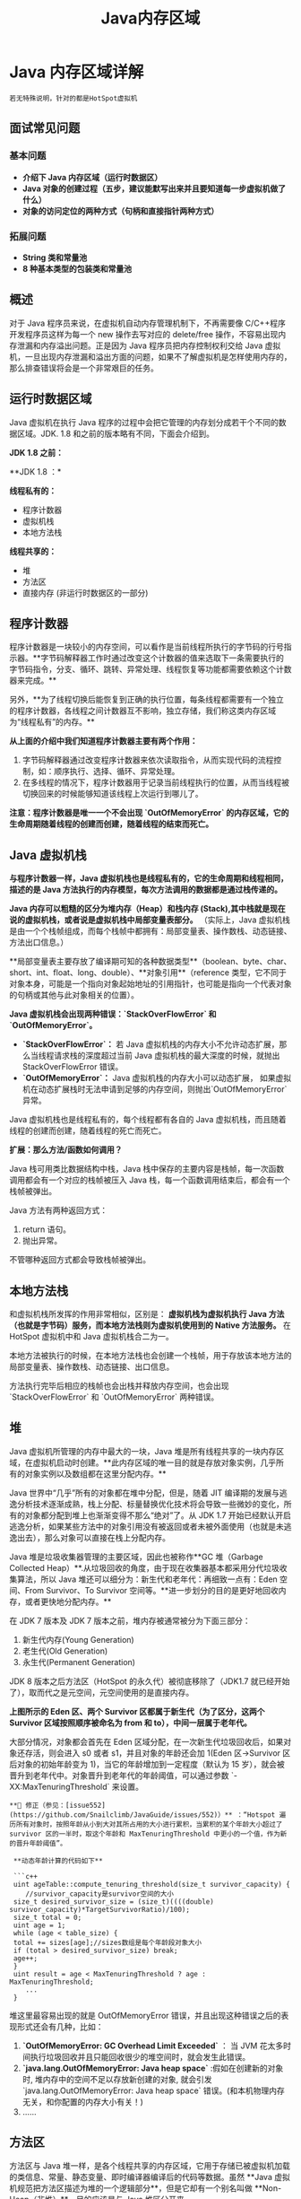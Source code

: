 :PROPERTIES:
:ID:       09d95811-143e-4544-affb-4daff24ee32e
:END:
#+title: Java内存区域

* Java 内存区域详解
#+begin_src quote
若无特殊说明，针对的都是HotSpot虚拟机
#+end_src
** 面试常见问题
*** 基本问题
- **介绍下 Java 内存区域（运行时数据区）**
- **Java 对象的创建过程（五步，建议能默写出来并且要知道每一步虚拟机做了什么）**
- **对象的访问定位的两种方式（句柄和直接指针两种方式）**

*** 拓展问题

- **String 类和常量池**
- **8 种基本类型的包装类和常量池**

** 概述

对于 Java 程序员来说，在虚拟机自动内存管理机制下，不再需要像 C/C++程序开发程序员这样为每一个 new 操作去写对应的 delete/free 操作，不容易出现内存泄漏和内存溢出问题。正是因为 Java 程序员把内存控制权利交给 Java 虚拟机，一旦出现内存泄漏和溢出方面的问题，如果不了解虚拟机是怎样使用内存的，那么排查错误将会是一个非常艰巨的任务。

** 运行时数据区域

Java 虚拟机在执行 Java 程序的过程中会把它管理的内存划分成若干个不同的数据区域。JDK. 1.8 和之前的版本略有不同，下面会介绍到。

**JDK 1.8 之前：**

[[./imgs/pictures/java内存区域/JVM运行时数据区域.png]]

**JDK 1.8 ：*

[[./imgs/pictures/java内存区域/Java运行时数据区域JDK1.8.png]]

**线程私有的：**

- 程序计数器
- 虚拟机栈
- 本地方法栈

**线程共享的：**

- 堆
- 方法区
- 直接内存 (非运行时数据区的一部分)

** 程序计数器

程序计数器是一块较小的内存空间，可以看作是当前线程所执行的字节码的行号指示器。**字节码解释器工作时通过改变这个计数器的值来选取下一条需要执行的字节码指令，分支、循环、跳转、异常处理、线程恢复等功能都需要依赖这个计数器来完成。**

另外，**为了线程切换后能恢复到正确的执行位置，每条线程都需要有一个独立的程序计数器，各线程之间计数器互不影响，独立存储，我们称这类内存区域为“线程私有”的内存。**

**从上面的介绍中我们知道程序计数器主要有两个作用：**

1. 字节码解释器通过改变程序计数器来依次读取指令，从而实现代码的流程控制，如：顺序执行、选择、循环、异常处理。
2. 在多线程的情况下，程序计数器用于记录当前线程执行的位置，从而当线程被切换回来的时候能够知道该线程上次运行到哪儿了。

**注意：程序计数器是唯一一个不会出现 `OutOfMemoryError` 的内存区域，它的生命周期随着线程的创建而创建，随着线程的结束而死亡。**

** Java 虚拟机栈

**与程序计数器一样，Java 虚拟机栈也是线程私有的，它的生命周期和线程相同，描述的是 Java 方法执行的内存模型，每次方法调用的数据都是通过栈传递的。**

**Java 内存可以粗糙的区分为堆内存（Heap）和栈内存 (Stack),其中栈就是现在说的虚拟机栈，或者说是虚拟机栈中局部变量表部分。** （实际上，Java 虚拟机栈是由一个个栈帧组成，而每个栈帧中都拥有：局部变量表、操作数栈、动态链接、方法出口信息。）

**局部变量表主要存放了编译期可知的各种数据类型**（boolean、byte、char、short、int、float、long、double）、**对象引用**（reference 类型，它不同于对象本身，可能是一个指向对象起始地址的引用指针，也可能是指向一个代表对象的句柄或其他与此对象相关的位置）。

**Java 虚拟机栈会出现两种错误：`StackOverFlowError` 和 `OutOfMemoryError`。**

- **`StackOverFlowError`：** 若 Java 虚拟机栈的内存大小不允许动态扩展，那么当线程请求栈的深度超过当前 Java 虚拟机栈的最大深度的时候，就抛出 StackOverFlowError 错误。
- **`OutOfMemoryError`：** Java 虚拟机栈的内存大小可以动态扩展， 如果虚拟机在动态扩展栈时无法申请到足够的内存空间，则抛出`OutOfMemoryError`异常。

[[./imgs/pictures/java内存区域/《深入理解虚拟机》第三版的第2章-虚拟机栈.png]]

Java 虚拟机栈也是线程私有的，每个线程都有各自的 Java 虚拟机栈，而且随着线程的创建而创建，随着线程的死亡而死亡。

**扩展：那么方法/函数如何调用？**

Java 栈可用类比数据结构中栈，Java 栈中保存的主要内容是栈帧，每一次函数调用都会有一个对应的栈帧被压入 Java 栈，每一个函数调用结束后，都会有一个栈帧被弹出。

Java 方法有两种返回方式：

1. return 语句。
2. 抛出异常。

不管哪种返回方式都会导致栈帧被弹出。

** 本地方法栈

和虚拟机栈所发挥的作用非常相似，区别是： **虚拟机栈为虚拟机执行 Java 方法 （也就是字节码）服务，而本地方法栈则为虚拟机使用到的 Native 方法服务。** 在 HotSpot 虚拟机中和 Java 虚拟机栈合二为一。

本地方法被执行的时候，在本地方法栈也会创建一个栈帧，用于存放该本地方法的局部变量表、操作数栈、动态链接、出口信息。

方法执行完毕后相应的栈帧也会出栈并释放内存空间，也会出现 `StackOverFlowError` 和 `OutOfMemoryError` 两种错误。

** 堆

Java 虚拟机所管理的内存中最大的一块，Java 堆是所有线程共享的一块内存区域，在虚拟机启动时创建。**此内存区域的唯一目的就是存放对象实例，几乎所有的对象实例以及数组都在这里分配内存。**

Java 世界中“几乎”所有的对象都在堆中分配，但是，随着 JIT 编译期的发展与逃逸分析技术逐渐成熟，栈上分配、标量替换优化技术将会导致一些微妙的变化，所有的对象都分配到堆上也渐渐变得不那么“绝对”了。从 JDK 1.7 开始已经默认开启逃逸分析，如果某些方法中的对象引用没有被返回或者未被外面使用（也就是未逃逸出去），那么对象可以直接在栈上分配内存。

Java 堆是垃圾收集器管理的主要区域，因此也被称作**GC 堆（Garbage Collected Heap）**.从垃圾回收的角度，由于现在收集器基本都采用分代垃圾收集算法，所以 Java 堆还可以细分为：新生代和老年代：再细致一点有：Eden 空间、From Survivor、To Survivor 空间等。**进一步划分的目的是更好地回收内存，或者更快地分配内存。**

在 JDK 7 版本及 JDK 7 版本之前，堆内存被通常被分为下面三部分：

1. 新生代内存(Young Generation)
2. 老生代(Old Generation)
3. 永生代(Permanent Generation)

[[./imgs/pictures/java内存区域/JVM堆内存结构-JDK7.png]]

JDK 8 版本之后方法区（HotSpot 的永久代）被彻底移除了（JDK1.7 就已经开始了），取而代之是元空间，元空间使用的是直接内存。

[[./imgs/pictures/java内存区域/JVM堆内存结构-jdk8.png]]

**上图所示的 Eden 区、两个 Survivor 区都属于新生代（为了区分，这两个 Survivor 区域按照顺序被命名为 from 和 to），中间一层属于老年代。**

大部分情况，对象都会首先在 Eden 区域分配，在一次新生代垃圾回收后，如果对象还存活，则会进入 s0 或者 s1，并且对象的年龄还会加 1(Eden 区->Survivor 区后对象的初始年龄变为 1)，当它的年龄增加到一定程度（默认为 15 岁），就会被晋升到老年代中。对象晋升到老年代的年龄阈值，可以通过参数 `-XX:MaxTenuringThreshold` 来设置。

#+begin_src quote
**🐛 修正（参见：[issue552](https://github.com/Snailclimb/JavaGuide/issues/552)）** ：“Hotspot 遍历所有对象时，按照年龄从小到大对其所占用的大小进行累积，当累积的某个年龄大小超过了 survivor 区的一半时，取这个年龄和 MaxTenuringThreshold 中更小的一个值，作为新的晋升年龄阈值”。

 **动态年龄计算的代码如下**

 ```c++
 uint ageTable::compute_tenuring_threshold(size_t survivor_capacity) {
 	//survivor_capacity是survivor空间的大小
 size_t desired_survivor_size = (size_t)((((double) survivor_capacity)*TargetSurvivorRatio)/100);
 size_t total = 0;
 uint age = 1;
 while (age < table_size) {
 total += sizes[age];//sizes数组是每个年龄段对象大小
 if (total > desired_survivor_size) break;
 age++;
 }
 uint result = age < MaxTenuringThreshold ? age : MaxTenuringThreshold;
 	...
 }
#+end_src
堆这里最容易出现的就是 OutOfMemoryError 错误，并且出现这种错误之后的表现形式还会有几种，比如：

1. **`OutOfMemoryError: GC Overhead Limit Exceeded`** ： 当 JVM 花太多时间执行垃圾回收并且只能回收很少的堆空间时，就会发生此错误。
2. **`java.lang.OutOfMemoryError: Java heap space`** :假如在创建新的对象时, 堆内存中的空间不足以存放新创建的对象, 就会引发`java.lang.OutOfMemoryError: Java heap space` 错误。(和本机物理内存无关，和你配置的内存大小有关！)
3. ......

** 方法区

方法区与 Java 堆一样，是各个线程共享的内存区域，它用于存储已被虚拟机加载的类信息、常量、静态变量、即时编译器编译后的代码等数据。虽然 **Java 虚拟机规范把方法区描述为堆的一个逻辑部分**，但是它却有一个别名叫做 **Non-Heap（非堆）**，目的应该是与 Java 堆区分开来。

方法区也被称为永久代。很多人都会分不清方法区和永久代的关系，为此我也查阅了文献。

*** 方法区和永久代的关系

#+begin_src quote
 《Java 虚拟机规范》只是规定了有方法区这么个概念和它的作用，并没有规定如何去实现它。那么，在不同的 JVM 上方法区的实现肯定是不同的了。 **方法区和永久代的关系很像 Java 中接口和类的关系，类实现了接口，而永久代就是 HotSpot 虚拟机对虚拟机规范中方法区的一种实现方式。** 也就是说，永久代是 HotSpot 的概念，方法区是 Java 虚拟机规范中的定义，是一种规范，而永久代是一种实现，一个是标准一个是实现，其他的虚拟机实现并没有永久代这一说法。
#+end_src

*** 常用参数

JDK 1.8 之前永久代还没被彻底移除的时候通常通过下面这些参数来调节方法区大小

#+begin_src java
-XX:PermSize=N //方法区 (永久代) 初始大小
-XX:MaxPermSize=N //方法区 (永久代) 最大大小,超过这个值将会抛出 OutOfMemoryError 异常:java.lang.OutOfMemoryError: PermGen
#+end_src
相对而言，垃圾收集行为在这个区域是比较少出现的，但并非数据进入方法区后就“永久存在”了。

JDK 1.8 的时候，方法区（HotSpot 的永久代）被彻底移除了（JDK1.7 就已经开始了），取而代之是元空间，元空间使用的是直接内存。

下面是一些常用参数：

#+begin_src java
-XX:MetaspaceSize=N //设置 Metaspace 的初始（和最小大小）
-XX:MaxMetaspaceSize=N //设置 Metaspace 的最大大小
#+end_src

与永久代很大的不同就是，如果不指定大小的话，随着更多类的创建，虚拟机会耗尽所有可用的系统内存。

*** 为什么要将永久代 (PermGen) 替换为元空间 (MetaSpace) 呢?

下图来自《深入理解 Java 虚拟机》第 3 版 2.2.5

[[https://img-blog.csdnimg.cn/20210425134508117.png]]

1. 整个永久代有一个 JVM 本身设置的固定大小上限，无法进行调整，而元空间使用的是直接内存，受本机可用内存的限制，虽然元空间仍旧可能溢出，但是比原来出现的几率会更小。

#+begin_src quote
    当元空间溢出时会得到如下错误： `java.lang.OutOfMemoryError: MetaSpace`
#+end_src

你可以使用 `-XX：MaxMetaspaceSize` 标志设置最大元空间大小，默认值为 unlimited，这意味着它只受系统内存的限制。`-XX：MetaspaceSize` 调整标志定义元空间的初始大小如果未指定此标志，则 Metaspace 将根据运行时的应用程序需求动态地重新调整大小。

2. 元空间里面存放的是类的元数据，这样加载多少类的元数据就不由 `MaxPermSize` 控制了, 而由系统的实际可用空间来控制，这样能加载的类就更多了。

3. 在 JDK8，合并 HotSpot 和 JRockit 的代码时, JRockit 从来没有一个叫永久代的东西, 合并之后就没有必要额外的设置这么一个永久代的地方了。

** 运行时常量池

运行时常量池是方法区的一部分。Class 文件中除了有类的版本、字段、方法、接口等描述信息外，还有常量池表（用于存放编译期生成的各种字面量和符号引用）

既然运行时常量池是方法区的一部分，自然受到方法区内存的限制，当常量池无法再申请到内存时会抛出 OutOfMemoryError 错误。

~~**JDK1.7 及之后版本的 JVM 已经将运行时常量池从方法区中移了出来，在 Java 堆（Heap）中开辟了一块区域存放运行时常量池。**~~

#+begin_src quote
**🐛 修正（参见：[issue747](https://github.com/Snailclimb/JavaGuide/issues/747)，[reference](https://blog.csdn.net/q5706503/article/details/84640762)）** ：

 1. **JDK1.7 之前运行时常量池逻辑包含字符串常量池存放在方法区, 此时 hotspot 虚拟机对方法区的实现为永久代**
 2. **JDK1.7 字符串常量池被从方法区拿到了堆中, 这里没有提到运行时常量池,也就是说字符串常量池被单独拿到堆,运行时常量池剩下的东西还在方法区, 也就是 hotspot 中的永久代** 。
 3. **JDK1.8 hotspot 移除了永久代用元空间(Metaspace)取而代之, 这时候字符串常量池还在堆, 运行时常量池还在方法区, 只不过方法区的实现从永久代变成了元空间(Metaspace)**

#+end_src

相关问题：JVM 常量池中存储的是对象还是引用呢？： https://www.zhihu.com/question/57109429/answer/151717241 by RednaxelaFX

** 直接内存

**直接内存并不是虚拟机运行时数据区的一部分，也不是虚拟机规范中定义的内存区域，但是这部分内存也被频繁地使用。而且也可能导致 OutOfMemoryError 错误出现。**

JDK1.4 中新加入的 **NIO(New Input/Output) 类**，引入了一种基于**通道（Channel）** 与**缓存区（Buffer）** 的 I/O 方式，它可以直接使用 Native 函数库直接分配堆外内存，然后通过一个存储在 Java 堆中的 DirectByteBuffer 对象作为这块内存的引用进行操作。这样就能在一些场景中显著提高性能，因为**避免了在 Java 堆和 Native 堆之间来回复制数据**。

本机直接内存的分配不会受到 Java 堆的限制，但是，既然是内存就会受到本机总内存大小以及处理器寻址空间的限制。
